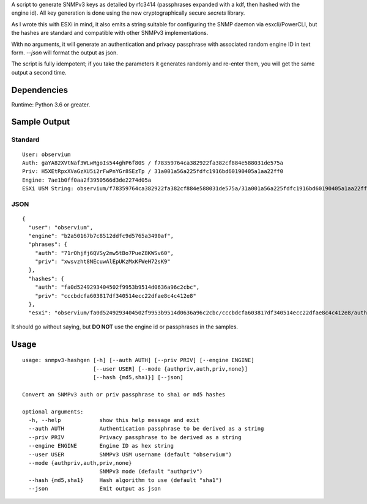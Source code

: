 A script to generate SNMPv3 keys as detailed by rfc3414 (passphrases
expanded with a kdf, then hashed with the engine id). All key generation
is done using the new cryptographically secure *secrets* library.

As I wrote this with ESXi in mind, it also emits a string suitable for
configuring the SNMP daemon via esxcli/PowerCLI, but the hashes are
standard and compatible with other SNMPv3 implementations.

With no arguments, it will generate an authentication and privacy
passphrase with associated random engine ID in text form. *--json* will
format the output as json.

The script is fully idempotent; if you take the parameters it generates
randomly and re-enter them, you will get the same output a second time.

Dependencies
============

Runtime: Python 3.6 or greater.

Sample Output
=============

Standard
--------

::

    User: observium
    Auth: gaYA82XVtNaf3WLwRgoIs544ghP6f80S / f78359764ca382922fa382cf884e588031de575a
    Priv: H5XEtRpxXVaGzXU5i2rFwPnYGr8SEzTp / 31a001a56a225fdfc1916bd60190405a1aa22ff0
    Engine: 7ae1b0ff0aa2f3950566d3de2274d05a
    ESXi USM String: observium/f78359764ca382922fa382cf884e588031de575a/31a001a56a225fdfc1916bd60190405a1aa22ff0/authpriv

JSON
----

::

    {
      "user": "observium",
      "engine": "b2a50167b7c8512ddfc9d5765a3490af",
      "phrases": {
        "auth": "71rOhjfj6QVSy2mw5tBo7PueZ8KWSv60",
        "priv": "xwsvzht8NEcuwAlEpUKzMxKFWeH72sK9"
      },
      "hashes": {
        "auth": "fa0d5249293404502f9953b9514d0636a96c2cbc",
        "priv": "cccbdcfa603817df340514ecc22dfae8c4c412e8"
      },
      "esxi": "observium/fa0d5249293404502f9953b9514d0636a96c2cbc/cccbdcfa603817df340514ecc22dfae8c4c412e8/authpriv"}

It should go without saying, but **DO NOT** use the engine id or
passphrases in the samples.

Usage
=====

::

    usage: snmpv3-hashgen [-h] [--auth AUTH] [--priv PRIV] [--engine ENGINE]
                          [--user USER] [--mode {authpriv,auth,priv,none}]
                          [--hash {md5,sha1}] [--json]

    Convert an SNMPv3 auth or priv passphrase to sha1 or md5 hashes

    optional arguments:
      -h, --help            show this help message and exit
      --auth AUTH           Authentication passphrase to be derived as a string
      --priv PRIV           Privacy passphrase to be derived as a string
      --engine ENGINE       Engine ID as hex string
      --user USER           SNMPv3 USM username (default "observium")
      --mode {authpriv,auth,priv,none}
                            SNMPv3 mode (default "authpriv")
      --hash {md5,sha1}     Hash algorithm to use (default "sha1")
      --json                Emit output as json


